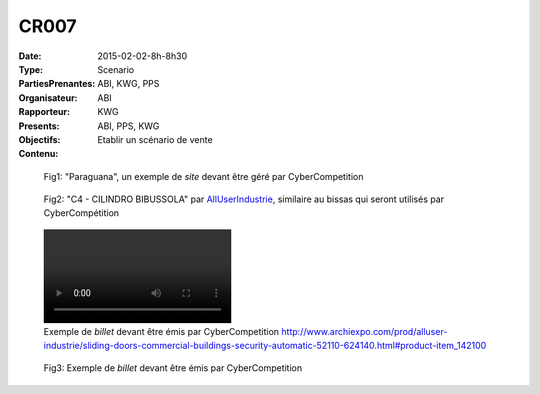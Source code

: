 CR007
=====

:Date: 2015-02-02-8h-8h30
:Type: Scenario
:PartiesPrenantes: ABI, KWG, PPS
:Organisateur: ABI
:Rapporteur: KWG
:Presents: ABI, PPS, KWG
:Objectifs: Etablir un scénario de vente
:Contenu:




.. figure:: media/site.jpg

    Fig1: "Paraguana", un exemple de *site* devant être géré par CyberCompetition

.. figure:: media/billet.jpg

    Fig2: "C4 - CILINDRO BIBUSSOLA" par `AllUserIndustrie <http://www.archiexpo.com/prod/alluser-industrie/sliding-doors-commercial-buildings-security-automatic-52110-624140.html#product-item_142100>`__, similaire au bissas qui seront utilisés par CyberCompétition


.. figure:: media/bissas-video.mp4

    Exemple de *billet* devant être émis par CyberCompetition
    http://www.archiexpo.com/prod/alluser-industrie/sliding-doors-commercial-buildings-security-automatic-52110-624140.html#product-item_142100

.. figure:: media/billet.jpg

    Fig3: Exemple de *billet* devant être émis par CyberCompetition


